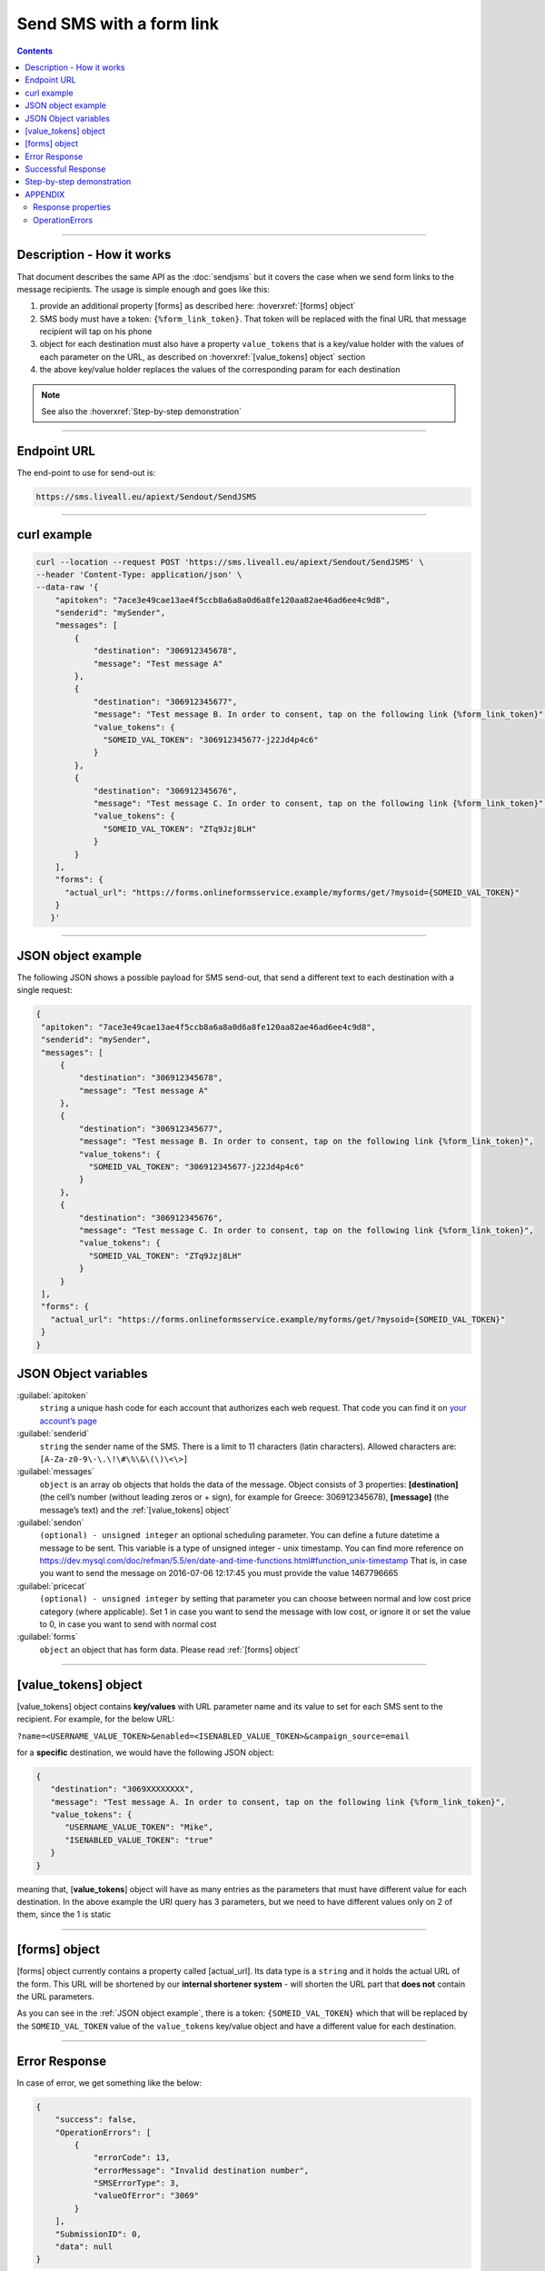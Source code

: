 Send SMS with a form link
=========================

.. figure:: ../../static/Sms-icon-small.png
   :alt: sms-icon-small

.. contents:: Contents
  :local:
  :backlinks: none

------------------------------------------------

Description - How it works
--------------------------

That document describes the same API as the :doc:`sendjsms` but it covers the case when we send form links to the message recipients.
The usage is simple enough and goes like this:

1. provide an additional property [forms] as described here: :hoverxref:`[forms] object`
2. SMS body must have a token: ``{%form_link_token}``. That token will be replaced with the final URL that message recipient will tap on his phone
3. object for each destination must also have a property ``value_tokens`` that is a key/value holder with the values of each parameter on the URL, as described on :hoverxref:`[value_tokens] object` section
4. the above key/value holder replaces the values of the corresponding param for each destination

.. note:: See also the :hoverxref:`Step-by-step demonstration`

------------------------------------------------

Endpoint URL
------------

The end-point to use for send-out is:

.. code:: flatline

   https://sms.liveall.eu/apiext/Sendout/SendJSMS

------------------------------------------------

curl example
------------

.. code:: flatline

  curl --location --request POST 'https://sms.liveall.eu/apiext/Sendout/SendJSMS' \
  --header 'Content-Type: application/json' \
  --data-raw '{
      "apitoken": "7ace3e49cae13ae4f5ccb8a6a8a0d6a8fe120aa82ae46ad6ee4c9d8",
      "senderid": "mySender",
      "messages": [
          {
              "destination": "306912345678",
              "message": "Test message A"
          },
          {
              "destination": "306912345677",
              "message": "Test message B. In order to consent, tap on the following link {%form_link_token}",
              "value_tokens": {
                "SOMEID_VAL_TOKEN": "306912345677-j22Jd4p4c6"
              }
          },
          {
              "destination": "306912345676",
              "message": "Test message C. In order to consent, tap on the following link {%form_link_token}",
              "value_tokens": {
                "SOMEID_VAL_TOKEN": "ZTq9Jzj8LH"
              }
          }
      ],
      "forms": {
        "actual_url": "https://forms.onlineformsservice.example/myforms/get/?mysoid={SOMEID_VAL_TOKEN}"
      }
     }'

------------------------------------------------

JSON object example
-------------------

The following JSON shows a possible payload for SMS send-out, that send a different text to each destination with a single request:

.. code:: json

   {
    "apitoken": "7ace3e49cae13ae4f5ccb8a6a8a0d6a8fe120aa82ae46ad6ee4c9d8",
    "senderid": "mySender",
    "messages": [
        {
            "destination": "306912345678",
            "message": "Test message A"
        },
        {
            "destination": "306912345677",
            "message": "Test message B. In order to consent, tap on the following link {%form_link_token}",
            "value_tokens": {
              "SOMEID_VAL_TOKEN": "306912345677-j22Jd4p4c6"
            }
        },
        {
            "destination": "306912345676",
            "message": "Test message C. In order to consent, tap on the following link {%form_link_token}",
            "value_tokens": {
              "SOMEID_VAL_TOKEN": "ZTq9Jzj8LH"
            }
        }
    ],
    "forms": {
      "actual_url": "https://forms.onlineformsservice.example/myforms/get/?mysoid={SOMEID_VAL_TOKEN}"
    }
   }

JSON Object variables
---------------------

:guilabel:`apitoken`
   ``string`` a unique hash code for each account that authorizes each web request. That code you can find it on `your account’s page`_

:guilabel:`senderid`
   ``string`` 	the sender name of the SMS. There is a limit to 11 characters (latin characters). Allowed characters are: ``[A-Za-z0-9\-\.\!\#\%\&\(\)\<\>]``

:guilabel:`messages`
   ``object`` is an array ob objects that holds the data of the message. Object consists of 3 properties:
   **[destination]** (the cell’s number (without leading zeros or + sign), for example for Greece: 306912345678),
   **[message]** (the message’s text)
   and the :ref:`[value_tokens] object`

:guilabel:`sendon`
   ``(optional) - unsigned integer`` an optional scheduling parameter. You can define a future datetime a message to be sent.
   This variable is a type of unsigned integer - unix timestamp. You can find more reference on
   https://dev.mysql.com/doc/refman/5.5/en/date-and-time-functions.html#function_unix-timestamp
   That is, in case you want to send the message on 2016-07-06 12:17:45 you must provide the value 1467796665

:guilabel:`pricecat`
   ``(optional) - unsigned integer`` by setting that parameter you can choose between normal and low cost price category (where applicable).
   Set 1 in case you want to send the message with low cost, or ignore it or set the value to 0, in case you want to send with normal cost

:guilabel:`forms`
   ``object`` an object that has form data. Please read :ref:`[forms] object`

------------------------------------------------

[value_tokens] object
---------------------

[value_tokens] object contains **key/values** with URL parameter name and its value to set for each SMS sent to the recipient.
For example, for the below URL:

``?name=<USERNAME_VALUE_TOKEN>&enabled=<ISENABLED_VALUE_TOKEN>&campaign_source=email``

for a **specific** destination, we would have the following JSON object:

.. code:: json

   {
      "destination": "3069XXXXXXXX",
      "message": "Test message A. In order to consent, tap on the following link {%form_link_token}",
      "value_tokens": {
         "USERNAME_VALUE_TOKEN": "Mike",
         "ISENABLED_VALUE_TOKEN": "true"
      }
   }

meaning that, [**value_tokens**] object will have as many entries as the parameters that must have different value for each destination.
In the above example the URI query has 3 parameters, but we need to have different values only on 2 of them, since the 1 is static

------------------------------------------------

[forms] object
--------------

[forms] object currently contains a property called [actual_url]. Its data type is a ``string`` and it holds the actual URL of the form.
This URL will be shortened by our **internal shortener system** - will shorten the URL part that **does not** contain the URL parameters.

.. code-block:: flatline
   :caption: How is the long URL with its parameters being shortened
   :emphasize-lines: 2,5,8

   1. Long URL:
   https://forms.onlineformsservice.example/myforms/get/?mysoid={SOMEID_VAL_TOKEN}#23

   2. Part of the URL to be shortened
   https://forms.onlineformsservice.example/myforms/get/

   3. Short URL with all the parameters
   https://lval.eu/XXX?mysoid={SOMEID_VAL_TOKEN}#23

.. code-block:: flatline
   :caption: How the tokens are replaced 
   :emphasize-lines: 2

   For a destination for example with SOMEID_VAL_TOKEN=ZTq9Jzj8LH, the final URL would be:
   https://lval.eu/1?mysoid=ZTq9Jzj8LH#23

As you can see in the :ref:`JSON object example`, there is a token: ``{SOMEID_VAL_TOKEN}`` which that will be replaced by the
``SOMEID_VAL_TOKEN`` value of the ``value_tokens`` key/value object and have a different value for each destination.

------------------------------------------------

Error Response
--------------

In case of error, we get something like the below:

.. code-block:: json

    {
        "success": false,
        "OperationErrors": [
            {
                "errorCode": 13,
                "errorMessage": "Invalid destination number",
                "SMSErrorType": 3,
                "valueOfError": "3069"
            }
        ],
        "SubmissionID": 0,
        "data": null
    }

**[success]** will be false and you'll find the object **[OperationErrors]** with error details

For more details see the `APPENDIX`_

------------------------------------------------

Successful Response
-------------------

.. code-block:: json

    {
        "success": true,
        "OperationErrors": null,
        "SubmissionID": 0,
        "data": [
            {
                "destination": "306912345678",
                "smsid": 20818588
            },
            {
                "destination": "306912345677",
                "smsid": 20818589
            },
            {
                "destination": "306912345676",
                "smsid": 20818590
            }
        ]
    }

**[success]** is true and the **[data]** property contains the **[smsid]** for each SMS

------------------------------------------------

Step-by-step demonstration
--------------------------

.. tabs::

    .. tab:: Step 1
        :tabid: first-jsonPl

        **Json payload**

        .. code:: json

            {
                "apitoken": "7ace3e49cae13ae4f5ccb8a6a8a0d6a8fe120aa82ae46ad6ee4c9d8",
                "senderid": "mySender",
                "messages": [
                    {
                        "destination": "306912345676",
                        "message": "Test message C. In order to consent, tap on the following link {%form_link_token}",
                        "value_tokens": {
                            "SOMEID_VAL_TOKEN": "ZTq9Jzj8LH"
                        }
                    }
                ],
                "forms": {
                "actual_url": "https://forms.onlineformsservice.example/myforms/get/?mysoid={SOMEID_VAL_TOKEN}"
                }
            }

    .. tab:: Step 2
        :tabid: 2nd-shortenURL

        **Long URL is shortened**

        | ``https://forms.onlineformsservice.example/myforms/get/?mysoid={SOMEID_VAL_TOKEN}`` is splitted like this
        |
        | First part: ``https://forms.onlineformsservice.example/myforms/get/``
        | Second part: ``?mysoid={SOMEID_VAL_TOKEN}``
        |
        | First part is shortened, for example to this: ``https://lval.eu/1``
        | So the final URL turns into the: ``https://lval.eu/1?mysoid={SOMEID_VAL_TOKEN}``

    .. tab:: Step 3
        :tabid: 3rd-val-replace

        **Values replacement**

        Since ``value_tokens`` object has a key with a name ``SOMEID_VAL_TOKEN``, its value will replace the ``{SOMEID_VAL_TOKEN}`` part on the URI

        .. code-block:: flatline

            https://lval.eu/1?mysoid={SOMEID_VAL_TOKEN}
            turns into the
            https://lval.eu/1?mysoid=ZTq9Jzj8LH


    .. tab:: Step 4
        :tabid: 4th-final-form

        **Final formation of the SMS text**

        The final SMS text will become:
        
        .. code-block:: flatline

            Test message C. In order to consent, tap on the following link https://lval.eu/1?mysoid=ZTq9Jzj8LH

------------------------------------------------

APPENDIX
--------

Response properties
^^^^^^^^^^^^^^^^^^^

=================== ===========
Name                Description
=================== ===========
**success**         when false, then no message sent and the whole request is considered failed
**OperationErrors** | when success is false, we get an array of objects with errors.
                    | Each object has 3 properties:
                    | **errorCode**: the error code (integer) of the error,
                    | **errorMessage**: the descriptive text of the error and
                    | **SMSErrorType**: this indicates the source of the problem (please see below)
                    | **valueOfError**: the value that caused the error (for debugging or troubleshooting purposes)
**data**            | in case of success, web-service is returning an array ob objects - 
                    | one for each destination, having 2 properties:
                    | **destination**: the cell’s number and
                    | **smsid**: the unique id of the SMS
=================== ===========


OperationErrors
^^^^^^^^^^^^^^^
This is an array with objects having the properties ``errorCode``, ``errorMessage``, ``SMSErrorType``, ``valueOfError``.
In case of success this object is null

.. tabs::

    .. tab:: errorCode
        :tabid: errCD

        .. code-block:: csharp

            public enum SMS_SERVICE_ERROR_CODES
            {
                NO_ERROR                            = 0,
                EMPTY_SENDERID                      = 1,
                INVALID_SENDERID                    = 2,
                UNAUTHORIZED_NUM_SENDER_ID          = 3,
                ALPHA_SENDERID_TOO_LONG             = 4,
                NUM_SENDERID_TOO_LONG               = 5,
                INTERR_NO_SMS_TYPE_PROV             = 6,
                INTERR_NO_SMS_TEXT                  = 7,
                INTERNAL_ERROR                      = 8,
                ILLEGAL_SENDERID                    = 9,
                SMS_TEXT_EMPTY                      = 10,
                SMS_TEXT_LEN_TOO_LONG               = 11,
                NO_DESTINATION_NUMBERS_PROVIDED     = 12,
                INVALID_DESTINATION_NUMBER          = 13,
                INVALID_GREEK_DEST_NUM              = 14,
                INVALID_CYPR_DEST_NUM               = 15,
                INVALID_ITALIAN_DEST_NUM            = 16,
                NOTFOUND_BUFFERED_BATCH_HEAD        = 17,
                INSUFFICIENT_USER_BALANCE           = 18,
                INTERR_COULDNT_FOUND_BUFFBATCH      = 19,
                INVALID_BATCHID_GIVEN               = 20,
                ERROR_CREATING_SMSLOGFILE           = 21,
                ERROR_WHEN_TRYING_TO_BLACKLIST      = 22,
                ERROR_ON_GETTING_CONTACTS           = 23,
                ERROR_NO_CONTACT_TO_DELETE          = 24,
                RECORD_ALREADY_EXISTS               = 25,
                RECORD_DOES_NOT_EXISTS              = 26,
                RECORD_CHANGE_FROM_DIFF_SESSION     = 27,
                PBOOK_CONTACT_CELL_EMPTY            = 28,
                PBOOK_CONTACT_NAME_EMPTY            = 29,
                PBOOK_INVLD_CELL                    = 30,
                PBOOKGRP_NO_GROUP_PRVD_TO_DEL       = 31,
                ACCSETT_EMPTY_SETTINGS              = 32,
                INVALID_IMPORT_FILE                 = 33,
                INSUFFICIENT_INVLD_PARAMETER_DATA   = 34,
                ERROR_IMPORTING_CONTACTS            = 35,
                INS_UPD_DUPLICATE_CELL_FOUND        = 36,
                NOT_ENOUGH_CREDITS_FOR_HLR_QUERY    = 37,
                ERROR_WHEN_TRYING_SUBMIT_USERHLR    = 38,
                API_TOKEN_NOT_PROVIDED              = 39,
                API_TOKEN_MISMATCH                  = 40,
                INVALID_SCHEDULED_SENDOUT_DATE      = 41,
                SMSIDS_PARAMETER_INVALID            = 42,
                NO_SUBMITTED_SMS_FOUND              = 43,
                INVALID_API_TOKEN                   = 44,
                VOUCHER_FROM_DIFFERENT_DOMAIN       = 45,
                VOUCHER_NOT_FOUND_OR_NON_FREE       = 46,
                VOUCHER_AMOUNT_CREDIT_FAILED        = 47,
                ERROR_UPDATING_CHARGED_VOUCHER      = 48,
                ERROR_DATA_NOT_FOUND                = 49,
                APITOKEN_USR_BELONGS_OTHER_MASTER   = 50,
                SUBACCOUNT_ALREADY_ASSIGNED         = 51,
                SENDERID_TOO_SHORT                  = 52,
                ERROR_CREATING_FILE                 = 53,
                IM_TEXT_EMPTY                       = 54,
                IM_TEXT_LONGER_THAN_EXPECTED        = 55,
                IM_SENDERID_NOT_APPROVED            = 56,
                IM_IMAGE_INVALID                    = 57,
                IM_ACTION_INVALID                   = 58,
                EMPTY_OR_INVALID_PARAMETERS         = 59,
                DATA_VERIFICATION_ERROR             = 60,
                SENDERID_INJ_NUMERIC_DETECTED       = 61,
                SMSFORM_NO_VALUETOKEN_FOUND         = 62,
                SMSFORM_NO_FORM_DATA_FOUND          = 63,
            }

    .. tab:: SMSErrorType
        :tabid: SMSErrType
        
        .. code-block:: csharp

            public enum SMS_INGRENTIENT_TYPES
            {
                SENDERID        = 1,
                TEXT            = 2,
                DESTINATION_NUM = 3,
                OTHER           = 4,
            }


.. _`your account’s page`: https://www.liveall.eu/user
